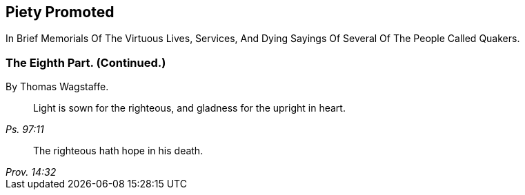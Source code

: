 [.intermediate-title, short="Part VIII (Continued.)"]
== Piety Promoted

// NOTE: NOT MODERNIZED

[.heading-continuation-blurb]
In Brief Memorials Of The Virtuous Lives, Services,
And Dying Sayings Of Several Of The People Called Quakers.

[.division]
=== The Eighth Part. (Continued.)

[.section-author]
By Thomas Wagstaffe.

[quote.section-epigraph, , Ps. 97:11]
____
Light is sown for the righteous, and gladness for the upright in heart.
____

[quote.section-epigraph, , Prov. 14:32]
____
The righteous hath hope in his death.
____
